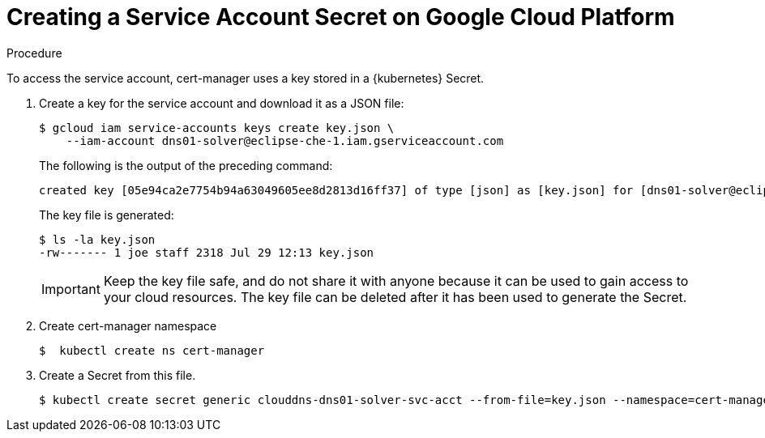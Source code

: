 // Module included in the following assemblies:
//
// preparing-google-cloud-platform-for-installing-che

[id="creating-a-service-account-secret-on-google-cloud-platform_{context}"]
= Creating a Service Account Secret on Google Cloud Platform


.Procedure

To access the service account, cert-manager uses a key stored in a {kubernetes} Secret.

. Create a key for the service account and download it as a JSON file:
+
----
$ gcloud iam service-accounts keys create key.json \
    --iam-account dns01-solver@eclipse-che-1.iam.gserviceaccount.com
----
The following is the output of the preceding command:
+
----
created key [05e94ca2e7754b94a63049605ee8d2813d16ff37] of type [json] as [key.json] for [dns01-solver@eclipse-che-1.iam.gserviceaccount.com]
----
+
The key file is generated:
+
----
$ ls -la key.json
-rw------- 1 joe staff 2318 Jul 29 12:13 key.json
----
+
IMPORTANT: Keep the key file safe, and do not share it with anyone because it can be used to gain access to your cloud resources. The key file can be deleted after it has been used to generate the Secret.

. Create cert-manager namespace
+
----
$  kubectl create ns cert-manager
----

. Create a Secret from this file.
+
----
$ kubectl create secret generic clouddns-dns01-solver-svc-acct --from-file=key.json --namespace=cert-manager
----
